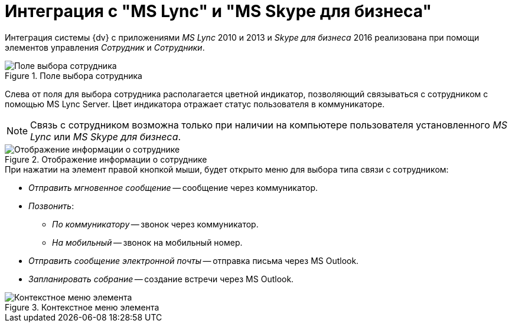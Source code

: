 = Интеграция с "MS Lync" и "MS Skype для бизнеса"

Интеграция системы {dv} с приложениями _MS Lync_ 2010 и 2013 и _Skype для бизнеса_ 2016 реализована при помощи элементов управления _Сотрудник_ и _Сотрудники_.

.Поле выбора сотрудника
image::additional-employee-select-status.png[Поле выбора сотрудника]

Слева от поля для выбора сотрудника располагается цветной индикатор, позволяющий связываться с сотрудником с помощью MS Lync Server. Цвет индикатора отражает статус пользователя в коммуникаторе.

[NOTE]
====
Связь с сотрудником возможна только при наличии на компьютере пользователя установленного _MS Lync_ или _MS Skype для бизнеса_.
====

.Отображение информации о сотруднике
image::additional-employee-info-status.png[Отображение информации о сотруднике]

.При нажатии на элемент правой кнопкой мыши, будет открыто меню для выбора типа связи с сотрудником:
* _Отправить мгновенное сообщение_ -- сообщение через коммуникатор.
* _Позвонить_:
** _По коммуникатору_ -- звонок через коммуникатор.
** _На мобильный_ -- звонок на мобильный номер.
* _Отправить сообщение электронной почты_ -- отправка письма через MS Outlook.
* _Запланировать собрание_ -- создание встречи через MS Outlook.

.Контекстное меню элемента
image::additional-employee-context.png[Контекстное меню элемента]
